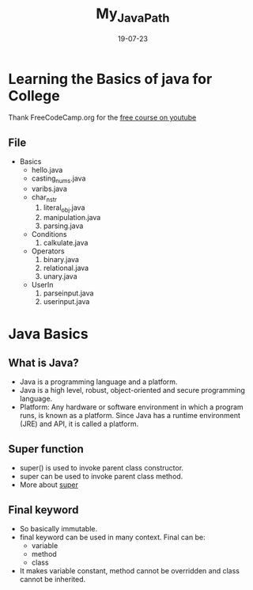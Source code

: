 #+title: My_Java_Path
#+date: 19-07-23

* Learning the Basics of java for College
Thank FreeCodeCamp.org for the [[https:youtube.com/watch?v=A74TOX803D0][free course on youtube]]
** File
+ Basics
  - hello.java
  - casting_nums.java
  - varibs.java
  - char_n_str
    1) literal_obj.java
    2) manipulation.java
    3) parsing.java
  - Conditions
    1) calkulate.java
  - Operators
    1) binary.java
    2) relational.java
    3) unary.java
  - UserIn
    1) parseinput.java
    2) userinput.java

* Java Basics
** What is Java?
- Java is a programming language and a platform.
- Java is a high level, robust, object-oriented and secure programming language.
- Platform: Any hardware or software environment in which a program runs, is known as a platform. Since Java has a runtime environment (JRE) and API, it is called a platform.

** Super function
- super() is used to invoke parent class constructor.
- super can be used to invoke parent class method.
- More about [[https://www.geeksforgeeks.org/super-keyword/][super]]

** Final keyword
- So basically immutable.
- final keyword can be used in many context. Final can be:
  - variable
  - method
  - class
- It makes variable constant, method cannot be overridden and class cannot be inherited.